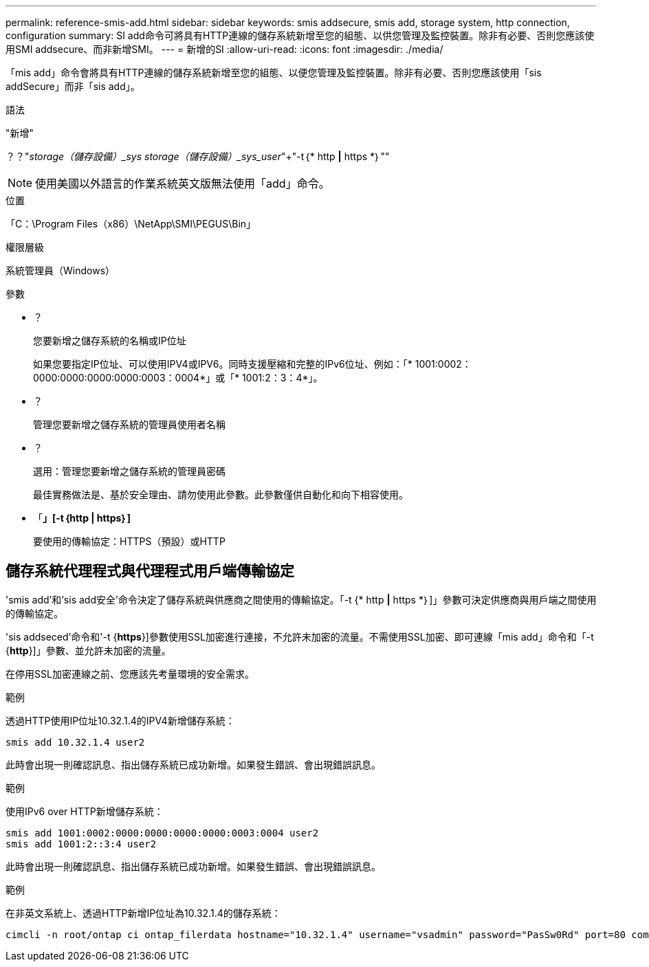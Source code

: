 ---
permalink: reference-smis-add.html 
sidebar: sidebar 
keywords: smis addsecure, smis add, storage system, http connection, configuration 
summary: SI add命令可將具有HTTP連線的儲存系統新增至您的組態、以供您管理及監控裝置。除非有必要、否則您應該使用SMI addsecure、而非新增SMI。 
---
= 新增的SI
:allow-uri-read: 
:icons: font
:imagesdir: ./media/


[role="lead"]
「mis add」命令會將具有HTTP連線的儲存系統新增至您的組態、以便您管理及監控裝置。除非有必要、否則您應該使用「sis addSecure」而非「sis add」。

.語法
"新增"

？？"_storage（儲存設備）_sys storage（儲存設備）_sys_user_"+"-t｛* http *|* https *｝""

[NOTE]
====
使用美國以外語言的作業系統英文版無法使用「add」命令。

====
.位置
「C：\Program Files（x86）\NetApp\SMI\PEGUS\Bin」

.權限層級
系統管理員（Windows）

.參數
* ？
+
您要新增之儲存系統的名稱或IP位址

+
如果您要指定IP位址、可以使用IPV4或IPV6。同時支援壓縮和完整的IPv6位址、例如：「* 1001:0002：0000:0000:0000:0000:0003：0004*」或「* 1001:2：3：4*」。

* ？
+
管理您要新增之儲存系統的管理員使用者名稱

* ？
+
選用：管理您要新增之儲存系統的管理員密碼

+
最佳實務做法是、基於安全理由、請勿使用此參數。此參數僅供自動化和向下相容使用。

* 「*」[-t｛http | https｝]*
+
要使用的傳輸協定：HTTPS（預設）或HTTP





== 儲存系統代理程式與代理程式用戶端傳輸協定

'smis add'和'sis add安全'命令決定了儲存系統與供應商之間使用的傳輸協定。「-t {* http *|* https *｝]」參數可決定供應商與用戶端之間使用的傳輸協定。

'sis addseced'命令和'-t {*https*}]參數使用SSL加密進行連接，不允許未加密的流量。不需使用SSL加密、即可連線「mis add」命令和「-t {*http*}]」參數、並允許未加密的流量。

在停用SSL加密連線之前、您應該先考量環境的安全需求。

.範例
透過HTTP使用IP位址10.32.1.4的IPV4新增儲存系統：

[listing]
----
smis add 10.32.1.4 user2
----
此時會出現一則確認訊息、指出儲存系統已成功新增。如果發生錯誤、會出現錯誤訊息。

.範例
使用IPv6 over HTTP新增儲存系統：

[listing]
----
smis add 1001:0002:0000:0000:0000:0000:0003:0004 user2
smis add 1001:2::3:4 user2
----
此時會出現一則確認訊息、指出儲存系統已成功新增。如果發生錯誤、會出現錯誤訊息。

.範例
在非英文系統上、透過HTTP新增IP位址為10.32.1.4的儲存系統：

[listing]
----
cimcli -n root/ontap ci ontap_filerdata hostname="10.32.1.4" username="vsadmin" password="PasSw0Rd" port=80 comMechanism="HTTP" --timeout 180
----